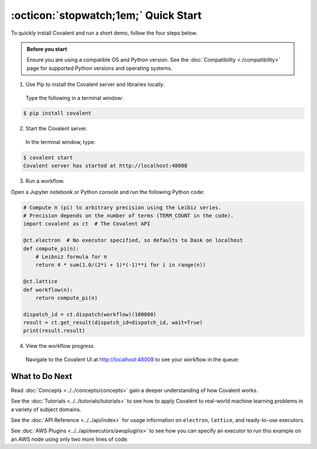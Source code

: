 =================
:octicon:`stopwatch;1em;` Quick Start
=================

To quickly install Covalent and run a short demo, follow the four steps below.

.. admonition:: Before you start

   Ensure you are using a compatible OS and Python version. See the :doc:`Compatibility <./compatibility>` page for supported Python versions and operating systems.


1. Use Pip to install the Covalent server and libraries locally.

  Type the following in a terminal window:

.. code:: bash

    $ pip install covalent

2. Start the Covalent server.

  In the terminal window, type:

.. code:: console

    $ covalent start
    Covalent server has started at http://localhost:48008

3. Run a workflow.

Open a Jupyter notebook or Python console and run the following Python code:

.. code:: python

  # Compute π (pi) to arbitrary precision using the Leibiz series.
  # Precision depends on the number of terms (TERM_COUNT in the code).
  import covalent as ct  # The Covalent API

  @ct.electron  # No executor specified, so defaults to Dask on localhost
  def compute_pi(n):
      # Leibniz formula for π
      return 4 * sum(1.0/(2*i + 1)*(-1)**i for i in range(n))

  @ct.lattice
  def workflow(n):
      return compute_pi(n)

  dispatch_id = ct.dispatch(workflow)(100000)
  result = ct.get_result(dispatch_id=dispatch_id, wait=True)
  print(result.result)

4. View the workflow progress.

  Navigate to the Covalent UI at `<http://localhost:48008>`_ to see your workflow in the queue:

.. image:: ./../../_static/ui_list_pi_wf.png
    :align: center

  Click on the dispatch ID to view the workflow graph:

.. image:: ./../../_static/ui_detail_pi_wf.png
    :align: center

What to Do Next
###############

Read :doc:`Concepts <../../concepts/concepts>` gain a deeper understanding of how Covalent works.

See the :doc:`Tutorials <../../tutorials/tutorials>` to see how to apply Covalent to real-world machine learning problems in a variety of subject domains.

See the :doc:`API Reference <../../api/index>` for usage information on ``electron``, ``lattice``, and ready-to-use executors.

See :doc:`AWS Plugins <../../api/executors/awsplugins>` to see how you can specify an executor to run this example on an AWS node using only two more lines of code.